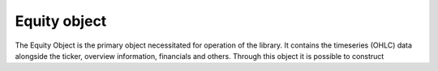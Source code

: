 Equity object
==============

The Equity Object is the primary object necessitated for operation of the library. It contains the timeseries (OHLC) data alongside the ticker, overview information,
financials and others. Through this object it is possible to construct

